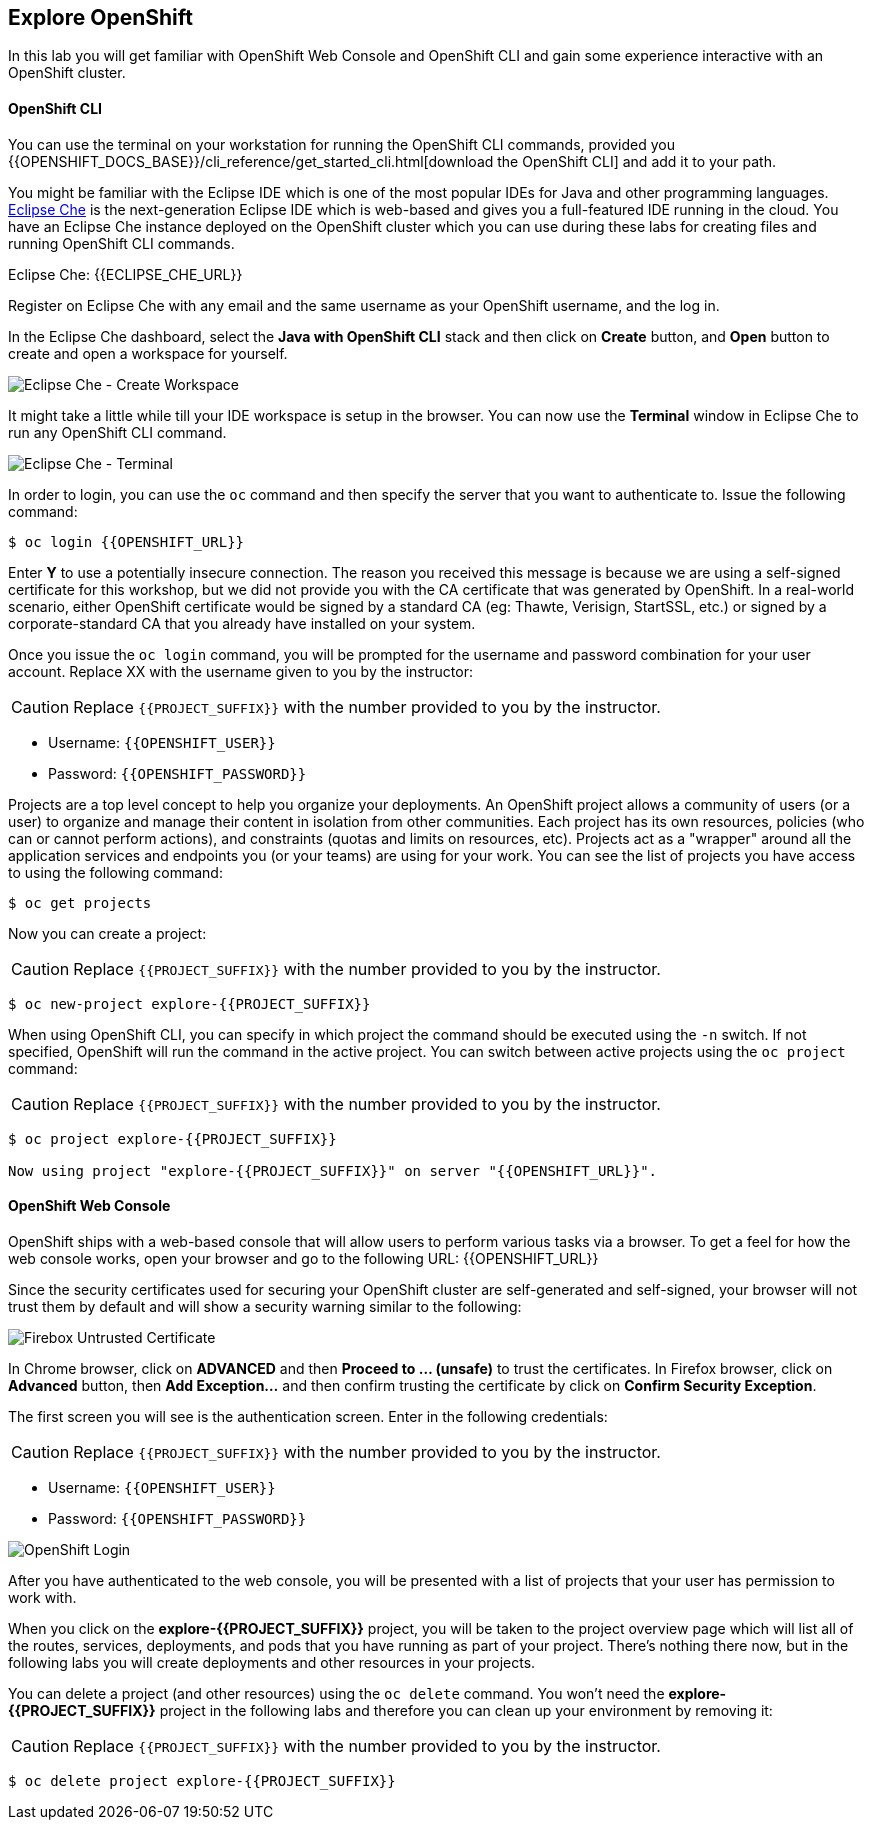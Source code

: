 ## Explore OpenShift
:imagesdir: images

In this lab you will get familiar with OpenShift Web Console and OpenShift CLI and gain some experience interactive with an OpenShift cluster.

#### OpenShift CLI

You can use the terminal on your workstation for running the OpenShift CLI commands, provided you {{OPENSHIFT_DOCS_BASE}}/cli_reference/get_started_cli.html[download the OpenShift CLI] and add it to your path.

You might be familiar with the Eclipse IDE which is one of the most popular IDEs for Java and other
programming languages. https://www.eclipse.org/che/[Eclipse Che] is the next-generation Eclipse IDE which is web-based
and gives you a full-featured IDE running in the cloud. You have an Eclipse Che instance deployed on the OpenShift cluster
which you can use during these labs for creating files and running OpenShift CLI commands.

Eclipse Che: {{ECLIPSE_CHE_URL}}

Register on Eclipse Che with any email and the same username as your OpenShift username, and the log in.

In the Eclipse Che dashboard, select the **Java with OpenShift CLI** stack and then click on **Create** button, and **Open** button to create and open a workspace for yourself.

image::devops-explore-che-stack.png[Eclipse Che - Create Workspace]

It might take a little while till your IDE workspace is setup in the browser. You can now use the **Terminal** window 
in Eclipse Che to run any OpenShift CLI command.

image::devops-explore-che-terminal.png[Eclipse Che - Terminal]

In order to login, you can use the `oc` command and then specify the server that you want to authenticate to. Issue the following command:

[source,shell]
----
$ oc login {{OPENSHIFT_URL}}
----

Enter *Y* to use a potentially insecure connection. The reason you received this message is because we are using a self-signed certificate for this workshop, but we did not provide you with the CA certificate that was generated by OpenShift. In a real-world scenario, either OpenShift certificate would be signed by a standard CA (eg: Thawte, Verisign, StartSSL, etc.) or signed by a corporate-standard CA that you already have installed on your system.

Once you issue the `oc login` command, you will be prompted for the username and password combination for your user account. Replace XX with the username given to you by the instructor:

CAUTION: Replace `{{PROJECT_SUFFIX}}` with the number provided to you by the instructor.

* Username: `{{OPENSHIFT_USER}}`
* Password: `{{OPENSHIFT_PASSWORD}}`

Projects are a top level concept to help you organize your deployments. An OpenShift project allows a community of users (or a user) to organize and manage their content in isolation from other communities. Each project has its own resources, policies (who can or cannot perform actions), and constraints (quotas and limits on resources, etc). Projects act as a "wrapper" around all the application services and endpoints you (or your teams) are using for your work. You can see the list of projects you have access to using the following command:

[source,shell]
----
$ oc get projects
----

Now you can create a project:

CAUTION: Replace `{{PROJECT_SUFFIX}}` with the number provided to you by the instructor.

[source,shell]
----
$ oc new-project explore-{{PROJECT_SUFFIX}}
----

When using OpenShift CLI, you can specify in which project the command should be executed using the `-n` switch. If not specified, OpenShift will run the command in the active project. You can switch between active projects using the `oc project` command:

CAUTION: Replace `{{PROJECT_SUFFIX}}` with the number provided to you by the instructor.

[source,shell]
----
$ oc project explore-{{PROJECT_SUFFIX}}

Now using project "explore-{{PROJECT_SUFFIX}}" on server "{{OPENSHIFT_URL}}".
----

#### OpenShift Web Console

OpenShift ships with a web-based console that will allow users to perform various tasks via a browser. To get a feel for how the web console works, open your browser and go to the following URL: {{OPENSHIFT_URL}}

Since the security certificates used for securing your OpenShift cluster are self-generated and self-signed, your browser will not trust them by default and will show a security warning similar to the following:

image::devops-explore-cert-warning-firefox.png[Firebox Untrusted Certificate]

In Chrome browser, click on *ADVANCED* and then *Proceed to ... (unsafe)* to trust the certificates. In Firefox browser, click on *Advanced* button, then *Add Exception...* and then confirm trusting the certificate by click on *Confirm Security Exception*.

The first screen you will see is the authentication screen. Enter in the following credentials:

CAUTION: Replace `{{PROJECT_SUFFIX}}` with the number provided to you by the instructor.

* Username: `{{OPENSHIFT_USER}}`
* Password: `{{OPENSHIFT_PASSWORD}}`

image::devops-explore-web-login.png[OpenShift Login]

After you have authenticated to the web console, you will be presented with a list of projects that your user has permission to work with.

When you click on the *explore-{{PROJECT_SUFFIX}}* project, you will be taken to the project overview page which will list all of the routes, services, deployments, and pods that you have running as part of your project. There’s nothing there now, but in the following labs you will create deployments and other resources in your projects.

You can delete a project (and other resources) using the `oc delete` command. You won’t need the *explore-{{PROJECT_SUFFIX}}* project in the following labs and therefore you can clean up your environment by removing it:

CAUTION: Replace `{{PROJECT_SUFFIX}}` with the number provided to you by the instructor.

[source,shell]
----
$ oc delete project explore-{{PROJECT_SUFFIX}}
----
